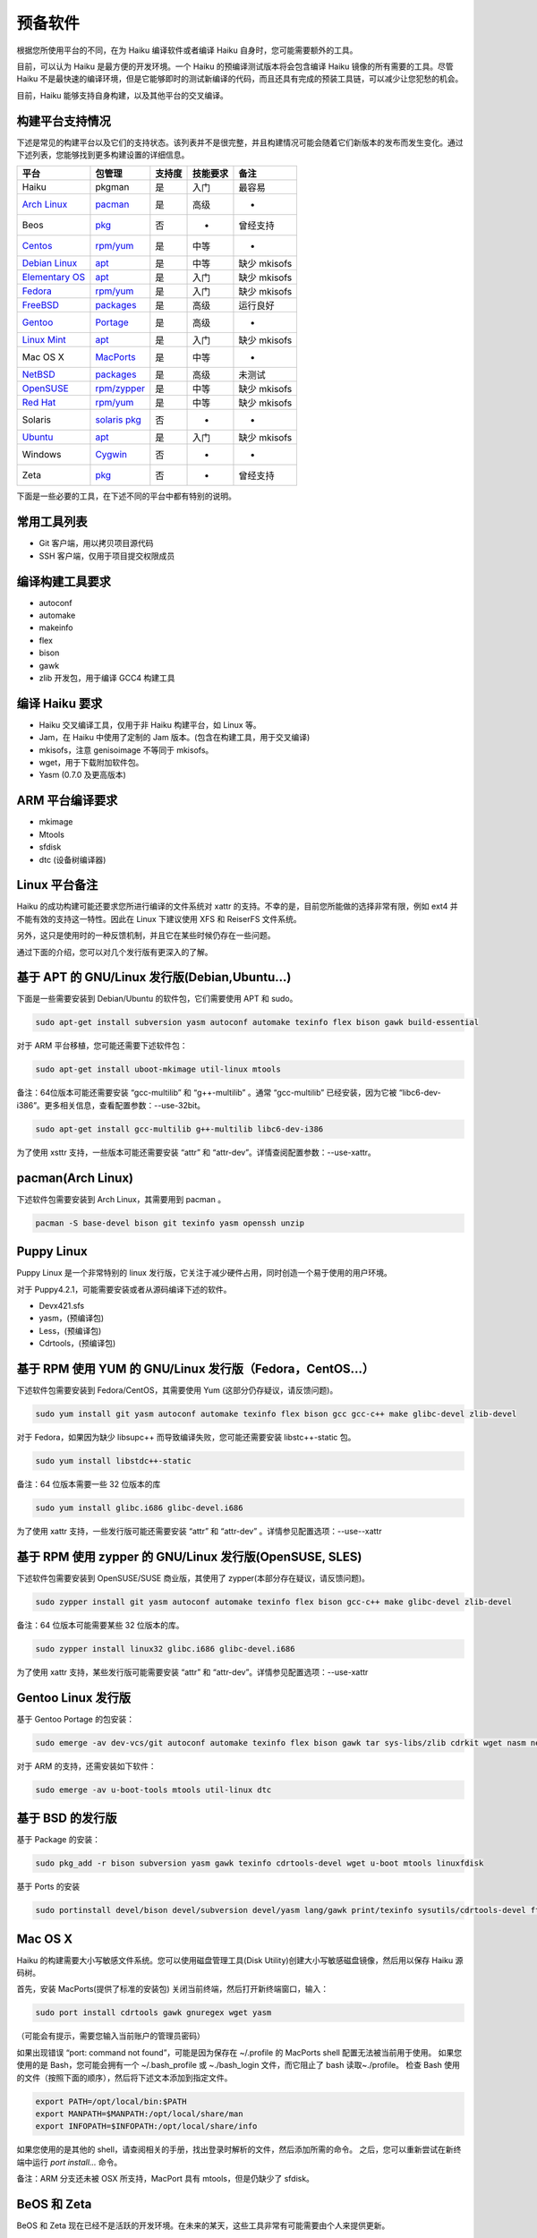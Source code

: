 预备软件
=======================

根据您所使用平台的不同，在为 Haiku 编译软件或者编译 Haiku 自身时，您可能需要额外的工具。

目前，可以认为 Haiku 是最方便的开发环境。一个 Haiku 的预编译测试版本将会包含编译 Haiku 镜像的所有需要的工具。尽管 Haiku 不是最快速的编译环境，但是它能够即时的测试新编译的代码，而且还具有完成的预装工具链，可以减少让您犯愁的机会。

目前，Haiku 能够支持自身构建，以及其他平台的交叉编译。

构建平台支持情况
----------------------

下述是常见的构建平台以及它们的支持状态。该列表并不是很完整，并且构建情况可能会随着它们新版本的发布而发生变化。通过下述列表，您能够找到更多构建设置的详细信息。

=================== ==================  ==========  ===============  ===================
平台                     包管理           支持度       技能要求             备注    
=================== ==================  ==========  ===============  ===================
Haiku                   pkgman            是          入门             最容易
`Arch Linux`_          `pacman`_          是          高级              -
Beos                   `pkg`_             否           -              曾经支持
`Centos`_              `rpm/yum`_         是          中等              -
`Debian Linux`_        `apt`_             是          中等             缺少 mkisofs
`Elementary OS`_       `apt`_             是          入门             缺少 mkisofs
`Fedora`_              `rpm/yum`_         是          入门             缺少 mkisofs
`FreeBSD`_             `packages`_        是          高级             运行良好
`Gentoo`_              `Portage`_         是          高级              -
`Linux Mint`_          `apt`_             是          入门             缺少 mkisofs
Mac OS X               `MacPorts`_        是          中等              -
`NetBSD`_              `packages`_        是          高级             未测试
`OpenSUSE`_            `rpm/zypper`_      是          中等             缺少 mkisofs
`Red Hat`_             `rpm/yum`_         是          中等             缺少 mkisofs
Solaris              `solaris pkg`_       否           -               -
`Ubuntu`_              `apt`_             是          入门             缺少 mkisofs
Windows               `Cygwin`_           否           -               -
Zeta                   `pkg`_             否           -              曾经支持
=================== ==================  ==========  ===============  ===================


下面是一些必要的工具，在下述不同的平台中都有特别的说明。

常用工具列表
----------------------

* Git 客户端，用以拷贝项目源代码
* SSH 客户端，仅用于项目提交权限成员

编译构建工具要求
----------------------

* autoconf
* automake
* makeinfo
* flex
* bison
* gawk
* zlib 开发包，用于编译 GCC4 构建工具

编译 Haiku 要求
----------------------

* Haiku 交叉编译工具，仅用于非 Haiku 构建平台，如 Linux 等。
* Jam，在 Haiku 中使用了定制的 Jam 版本。(包含在构建工具，用于交叉编译)
* mkisofs，注意 genisoimage 不等同于 mkisofs。
* wget，用于下载附加软件包。
* Yasm (0.7.0 及更高版本)

ARM 平台编译要求
----------------------

* mkimage
* Mtools
* sfdisk
* dtc (设备树编译器)

Linux 平台备注
----------------------

Haiku 的成功构建可能还要求您所进行编译的文件系统对 xattr 的支持。不幸的是，目前您所能做的选择非常有限，例如 ext4 并不能有效的支持这一特性。因此在 Linux 下建议使用 XFS 和 ReiserFS 文件系统。

另外，这只是使用时的一种反馈机制，并且它在某些时候仍存在一些问题。

通过下面的介绍，您可以对几个发行版有更深入的了解。

.. image:: /_static/guides/ubuntu-32.png
  :align: right

基于 APT 的 GNU/Linux 发行版(Debian,Ubuntu...)
-------------------------------------------------------------------

下面是一些需要安装到 Debian/Ubuntu 的软件包，它们需要使用 APT 和 sudo。

.. code-block:: sh

   sudo apt-get install subversion yasm autoconf automake texinfo flex bison gawk build-essential 
	
对于 ARM 平台移植，您可能还需要下述软件包：

.. code-block:: sh

   sudo apt-get install uboot-mkimage util-linux mtools

备注：64位版本可能还需要安装 “gcc-multilib” 和 “g++-multilib” 。通常 “gcc-multilib” 已经安装，因为它被 “libc6-dev-i386”。更多相关信息，查看配置参数：--use-32bit。

.. code-block:: sh

   sudo apt-get install gcc-multilib g++-multilib libc6-dev-i386
	
为了使用 xsttr 支持，一些版本可能还需要安装 “attr” 和 “attr-dev”。详情查阅配置参数：--use-xattr。

.. image:: /_static/guides/arch-32.png
  :align: right

pacman(Arch Linux)
-------------------------------------------------------------------

下述软件包需要安装到 Arch Linux，其需要用到 pacman 。

.. code-block:: sh

   pacman -S base-devel bison git texinfo yasm openssh unzip

	
Puppy Linux
-------------------------------------------------------------------

Puppy Linux 是一个非常特别的 linux 发行版，它关注于减少硬件占用，同时创造一个易于使用的用户环境。

对于 Puppy4.2.1，可能需要安装或者从源码编译下述的软件。

* Devx421.sfs
* yasm，(预编译包)
* Less，(预编译包)
* Cdrtools，(预编译包)

.. image:: /_static/guides/fedora-32.png
  :align: right

基于 RPM 使用 YUM 的 GNU/Linux 发行版（Fedora，CentOS...）
-------------------------------------------------------------------

下述软件包需要安装到 Fedora/CentOS，其需要使用 Yum (这部分仍存疑议，请反馈问题)。

.. code-block:: sh

   sudo yum install git yasm autoconf automake texinfo flex bison gcc gcc-c++ make glibc-devel zlib-devel

对于 Fedora，如果因为缺少 libsupc++ 而导致编译失败，您可能还需要安装 libstc++-static 包。

.. code-block:: sh

   sudo yum install libstdc++-static
	
备注：64 位版本需要一些 32 位版本的库

.. code-block:: sh

   sudo yum install glibc.i686 glibc-devel.i686

为了使用 xattr 支持，一些发行版可能还需要安装 “attr” 和 “attr-dev” 。详情参见配置选项：--use--xattr

.. image:: /_static/guides/suse-32.png
  :align: right

基于 RPM 使用 zypper 的 GNU/Linux 发行版(OpenSUSE, SLES)
-------------------------------------------------------------------

下述软件包需要安装到 OpenSUSE/SUSE 商业版，其使用了 zypper(本部分存在疑议，请反馈问题)。

.. code-block:: sh

   sudo zypper install git yasm autoconf automake texinfo flex bison gcc-c++ make glibc-devel zlib-devel

备注：64 位版本可能需要某些 32 位版本的库。

.. code-block:: sh

   sudo zypper install linux32 glibc.i686 glibc-devel.i686

为了使用 xattr 支持，某些发行版可能需要安装 “attr” 和 “attr-dev”。详情参见配置选项：--use-xattr

.. image:: /_static/guides/gentoo-32_0_0.png
  :align: right

Gentoo Linux 发行版
-------------------------------------------------------------------

基于 Gentoo Portage 的包安装：

.. code-block:: sh

   sudo emerge -av dev-vcs/git autoconf automake texinfo flex bison gawk tar sys-libs/zlib cdrkit wget nasm net-misc/curl bc

对于 ARM 的支持，还需安装如下软件：

.. code-block:: sh

   sudo emerge -av u-boot-tools mtools util-linux dtc

.. image:: /_static/guides/freebsd-32.png
  :align: right

基于 BSD 的发行版
-------------------------------------------------------------------

基于 Package 的安装：

.. code-block:: sh

   sudo pkg_add -r bison subversion yasm gawk texinfo cdrtools-devel wget u-boot mtools linuxfdisk

基于 Ports 的安装

.. code-block:: sh

   sudo portinstall devel/bison devel/subversion devel/yasm lang/gawk print/texinfo sysutils/cdrtools-devel ftp/wget devel/u-boot emulators/mtools sysutils/linuxfdisk

.. image:: /_static/guides/macosx-32.png
  :align: right

Mac OS X
-------------------------------------------------------------------

Haiku 的构建需要大小写敏感文件系统。您可以使用磁盘管理工具(Disk Utility)创建大小写敏感磁盘镜像，然后用以保存 Haiku 源码树。

首先，安装 MacPorts(提供了标准的安装包)
关闭当前终端，然后打开新终端窗口，输入：

.. code-block:: sh

   sudo port install cdrtools gawk gnuregex wget yasm

（可能会有提示，需要您输入当前账户的管理员密码）

如果出现错误 “port: command not found”，可能是因为保存在 ~/.profile 的 MacPorts shell 配置无法被当前用于使用。
如果您使用的是 Bash，您可能会拥有一个 ~/.bash_profile 或 ~./bash_login 文件，而它阻止了 bash 读取~./profile。
检查 Bash 使用的文件（按照下面的顺序），然后将下述文本添加到指定文件。

.. code-block:: sh

   export PATH=/opt/local/bin:$PATH
   export MANPATH=$MANPATH:/opt/local/share/man
   export INFOPATH=$INFOPATH:/opt/local/share/info

如果您使用的是其他的 shell，请查阅相关的手册，找出登录时解析的文件，然后添加所需的命令。
之后，您可以重新尝试在新终端中运行 *port install...* 命令。

备注：ARM 分支还未被 OSX 所支持，MacPort 具有 mtools，但是仍缺少了 sfdisk。

.. image:: /_static/guides/beos-32.png
  :align: right

BeOS 和 Zeta
-------------------------------------------------------------------

BeOS 和 Zeta 现在已经不是活跃的开发环境。在未来的某天，这些工具非常有可能需要由个人来提供更新。

* Git:当前不可用
* SSH:[net_server,BONE]
* 开发工具(包含过时的 GCC 版本，请使用下述的版本)
* GCC compiler 2.95.3
* GCC Haiku cross compiler 2.95.3(解压安装到:/boot)
* Jam，2008-03-37
* yasm 0.8.0 (用于BONE)
* wget

Windows 平台 Cygwin 开发
-------------------------------------------------------------------

Cygwin是缺乏维护的开发环境。以下的说明由相应的社区提供。

* `/community/forum/cygwin_nt_build_support`_
* `/community/forum/how_to_get_haiku_running_in_virtualbox`_
* `MauriceK's instructions`_

Solaris
-------------------------------------------------------------------

Solaris也是缺乏维护的开发环境。下面的说明也由相应的社区来提供。

* [openbeos] Building Haiku on Solaris... 摘抄自邮件列表


.. _Arch Linux: https://www.archlinux.org/
.. _pacman: `pacman(Arch Linux)`_
.. _pkg: `BeOS 和 Zeta`_
.. _CentOS: https://www.centos.org/
.. _Debian Linux: https://www.debian.org/
.. _apt: `基于 APT 的 GNU/Linux 发行版(Debian,Ubuntu...)`_
.. _Elementary OS: http://elementaryos.org/
.. _Fedora: https://fedoraproject.org/
.. _rpm/yum: `基于 RPM 使用 YUM 的 GNU/Linux 发行版（Fedora，CentOS...）`_
.. _FreeBSD: https://www.freebsd.org/
.. _packages: `基于 BSD 的发行版`_
.. _Gentoo: https://www.gentoo.org/
.. _Portage: `Gentoo Linux 发行版`_
.. _Linux Mint: http://linuxmint.com/
.. _MacPorts: `Mac OS X`_
.. _NetBSD: https://www.netbsd.org/
.. _OpenSUSE: https://www.opensuse.org/
.. _rpm/zypper: `基于 RPM 使用 zypper 的 GNU/Linux 发行版(OpenSUSE, SLES)`_
.. _Red Hat: https://www.redhat.com/
.. _solaris pkg: `Solaris`_
.. _Ubuntu: http://www.ubuntu.com/
.. _Cygwin: `Windows 平台 Cygwin 开发`_

.. _/community/forum/cygwin_nt_build_support: http://www.haiku-os.org/community/forum/cygwin_nt_build_support
.. _/community/forum/how_to_get_haiku_running_in_virtualbox: http://www.haiku-os.org/community/forum/how_to_get_haiku_running_in_virtualbox
.. _MauriceK's instructions: http://maurice.kaldience.com/?p=77



